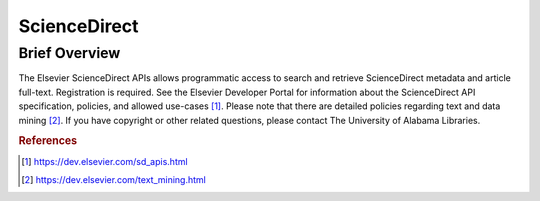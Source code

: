 ScienceDirect
%%%%%%%%%%%%%%%%%%%%%

.. sectionauthor:: Vincent F. Scalfani <vfscalfani@ua.edu>

Brief Overview
****************

The Elsevier ScienceDirect APIs allows programmatic access to search and retrieve ScienceDirect metadata and article full-text. Registration is required. See the Elsevier Developer Portal for information about the ScienceDirect API specification, policies, and allowed use-cases [#SDirect1]_. Please note that there are detailed policies regarding text and data mining [#SDirect2]_. If you have copyright or other related questions, please contact The University of Alabama Libraries.

.. rubric:: References

.. [#SDirect1] `<https://dev.elsevier.com/sd_apis.html>`_
.. [#SDirect2] `<https://dev.elsevier.com/text_mining.html>`_
